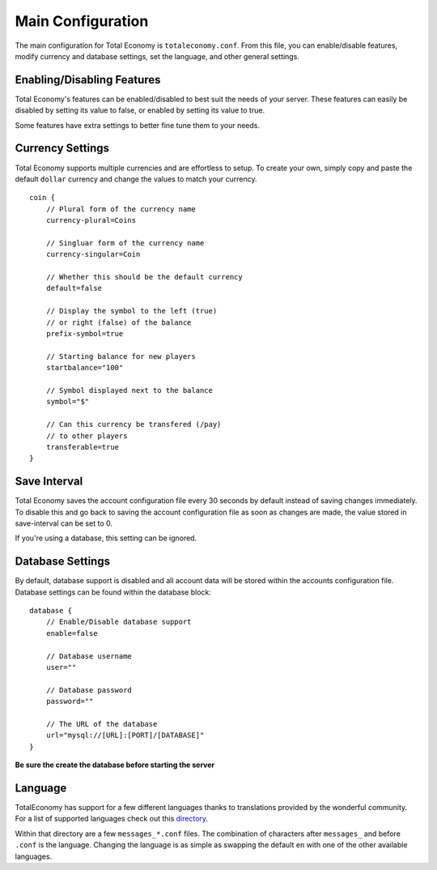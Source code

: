 Main Configuration
==================

The main configuration for Total Economy is ``totaleconomy.conf``. From this file, you can enable/disable features, modify currency and database settings, set the language, and other general settings.

Enabling/Disabling Features
---------------------------
Total Economy's features can be enabled/disabled to best suit the needs of your server. These features can easily be disabled by setting its value to false, or enabled by setting its value to true.

Some features have extra settings to better fine tune them to your needs.

Currency Settings
-----------------
Total Economy supports multiple currencies and are effortless to setup. To create your own, simply copy and paste the default ``dollar`` currency and change the values to match your currency.
::

    coin {
        // Plural form of the currency name
        currency-plural=Coins

        // Singluar form of the currency name
        currency-singular=Coin

        // Whether this should be the default currency
        default=false

        // Display the symbol to the left (true)
        // or right (false) of the balance
        prefix-symbol=true

        // Starting balance for new players
        startbalance="100"

        // Symbol displayed next to the balance
        symbol="$"

        // Can this currency be transfered (/pay)
        // to other players
        transferable=true
    }

Save Interval
-------------

Total Economy saves the account configuration file every 30 seconds by default instead of saving changes immediately. To disable this and go back to saving the account configuration file as soon as changes are made, the value stored in save-interval can be set to 0.

If you're using a database, this setting can be ignored.

Database Settings
-----------------

By default, database support is disabled and all account data will be stored within the accounts configuration file. Database settings can be found within the database block:
::

    database {
        // Enable/Disable database support
        enable=false

        // Database username
        user=""

        // Database password
        password=""

        // The URL of the database
        url="mysql://[URL]:[PORT]/[DATABASE]"
    }

**Be sure the create the database before starting the server**

Language
--------

TotalEconomy has support for a few different languages thanks to translations provided by the wonderful community. For a list of supported languages check out this directory_.

Within that directory are a few ``messages_*.conf`` files. The  combination of characters after ``messages_`` and before ``.conf`` is the language. Changing the language is as simple as swapping the default ``en`` with one of the other available languages.

.. _directory : https://github.com/Erigitic/TotalEconomy/tree/develop/src/main/resources/assets/totaleconomy
